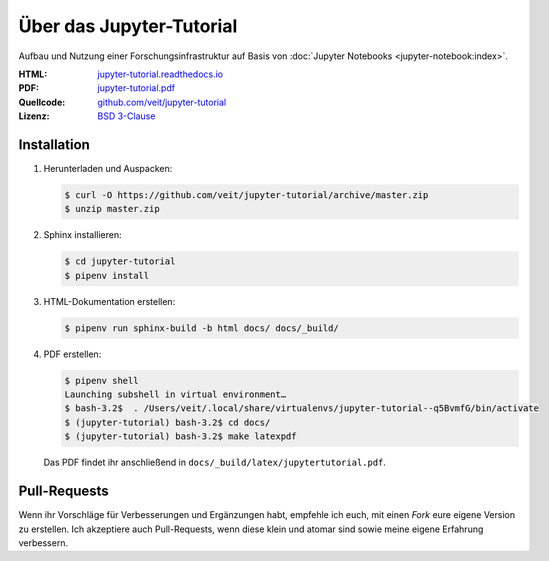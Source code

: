 Über das Jupyter-Tutorial
=========================

Aufbau und Nutzung einer Forschungsinfrastruktur auf Basis von :doc:`Jupyter
Notebooks <jupyter-notebook:index>`.

:HTML: `jupyter-tutorial.readthedocs.io <https://jupyter-tutorial.readthedocs.io/>`_
:PDF: `jupyter-tutorial.pdf <https://buildmedia.readthedocs.org/media/pdf/jupyter-tutorial/latest/jupyter-tutorial.pdf>`_
:Quellcode: `github.com/veit/jupyter-tutorial <https://github.com/veit/jupyter-tutorial/>`_
:Lizenz: `BSD 3-Clause <https://github.com/veit/jupyter-tutorial/blob/master/LICENSE>`_

Installation
------------

#. Herunterladen und Auspacken:

   .. code-block:: console

    $ curl -O https://github.com/veit/jupyter-tutorial/archive/master.zip
    $ unzip master.zip

#. Sphinx installieren:

   .. code-block:: console

    $ cd jupyter-tutorial
    $ pipenv install

#. HTML-Dokumentation erstellen:

   .. code-block:: console

    $ pipenv run sphinx-build -b html docs/ docs/_build/

#. PDF erstellen:

   .. code-block:: console

    $ pipenv shell
    Launching subshell in virtual environment…
    $ bash-3.2$  . /Users/veit/.local/share/virtualenvs/jupyter-tutorial--q5BvmfG/bin/activate
    $ (jupyter-tutorial) bash-3.2$ cd docs/
    $ (jupyter-tutorial) bash-3.2$ make latexpdf

   Das PDF findet ihr anschließend in ``docs/_build/latex/jupytertutorial.pdf``.

Pull-Requests
-------------

Wenn ihr Vorschläge für Verbesserungen und Ergänzungen habt, empfehle ich euch,
mit einen *Fork* eure eigene Version zu erstellen. Ich akzeptiere auch
Pull-Requests, wenn diese klein und atomar sind sowie meine eigene Erfahrung
verbessern.

